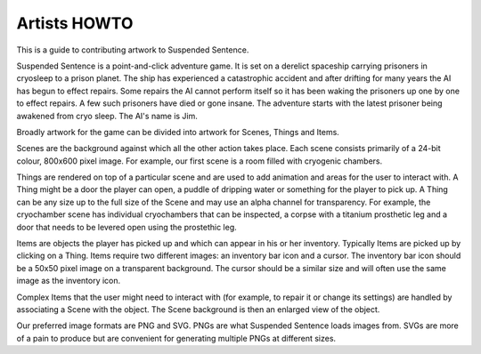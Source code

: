 Artists HOWTO
=============

This is a guide to contributing artwork to Suspended Sentence.

Suspended Sentence is a point-and-click adventure game. It is set on a derelict
spaceship carrying prisoners in cryosleep to a prison planet. The ship has
experienced a catastrophic accident and after drifting for many years the AI
has begun to effect repairs. Some repairs the AI cannot perform itself so it
has been waking the prisoners up one by one to effect repairs. A few such
prisoners have died or gone insane. The adventure starts with the latest
prisoner being awakened from cryo sleep. The AI's name is Jim.

Broadly artwork for the game can be divided into artwork for Scenes, Things and
Items.

Scenes are the background against which all the other action takes place.  Each
scene consists primarily of a 24-bit colour, 800x600 pixel image. For example,
our first scene is a room filled with cryogenic chambers.

Things are rendered on top of a particular scene and are used to add animation
and areas for the user to interact with. A Thing might be a door the player can
open, a puddle of dripping water or something for the player to pick up. A Thing
can be any size up to the full size of the Scene and may use an alpha channel
for transparency. For example, the cryochamber scene has individual cryochambers
that can be inspected, a corpse with a titanium prosthetic leg and a door that
needs to be levered open using the prostethic leg.

Items are objects the player has picked up and which can appear in his or her
inventory. Typically Items are picked up by clicking on a Thing. Items require
two different images: an inventory bar icon and a cursor. The inventory bar
icon should be a 50x50 pixel image on a transparent background. The cursor should
be a similar size and will often use the same image as the inventory icon.

Complex Items that the user might need to interact with (for example, to repair
it or change its settings) are handled by associating a Scene with the object. The
Scene background is then an enlarged view of the object.

Our preferred image formats are PNG and SVG. PNGs are what Suspended Sentence
loads images from. SVGs are more of a pain to produce but are convenient for
generating multiple PNGs at different sizes.
